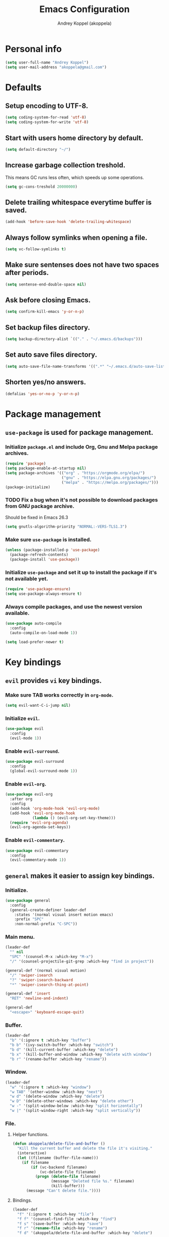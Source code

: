 #+TITLE: Emacs Configuration
#+AUTHOR: Andrey Koppel (akoppela)
#+EMAIL: akoppela@gmail.com

* Personal info

  #+BEGIN_SRC emacs-lisp
    (setq user-full-name "Andrey Koppel")
    (setq user-mail-address "akoppela@gmail.com")
  #+END_SRC

* Defaults

** Setup encoding to UTF-8.

   #+BEGIN_SRC emacs-lisp
     (setq coding-system-for-read 'utf-8)
     (setq coding-system-for-write 'utf-8)
   #+END_SRC

** Start with users home directory by default.

   #+BEGIN_SRC emacs-lisp
     (setq default-directory "~/")
   #+END_SRC

** Increase garbage collection treshold.

   This means GC runs less often, which speeds up some operations.

   #+BEGIN_SRC emacs-lisp
     (setq gc-cons-treshold 20000000)
   #+END_SRC

** Delete trailing whitespace everytime buffer is saved.

   #+BEGIN_SRC emacs-lisp
     (add-hook 'before-save-hook 'delete-trailing-whitespace)
   #+END_SRC

** Always follow symlinks when opening a file.

   #+BEGIN_SRC emacs-lisp
     (setq vc-follow-symlinks t)
   #+END_SRC

** Make sure sentenses does not have two spaces after periods.

   #+BEGIN_SRC emacs-lisp
     (setq sentense-end-double-space nil)
   #+END_SRC

** Ask before closing Emacs.

   #+BEGIN_SRC emacs-lisp
     (setq confirm-kill-emacs 'y-or-n-p)
   #+END_SRC

** Set backup files directory.

   #+BEGIN_SRC emacs-lisp
     (setq backup-directory-alist `(("." . "~/.emacs.d/backups")))
   #+END_SRC

** Set auto save files directory.

   #+BEGIN_SRC emacs-lisp
     (setq auto-save-file-name-transforms '((".*" "~/.emacs.d/auto-save-list/" t)))
   #+END_SRC

** Shorten yes/no answers.

   #+BEGIN_SRC emacs-lisp
     (defalias 'yes-or-no-p 'y-or-n-p)
   #+END_SRC

* Package management

** =use-package= is used for package management.

*** Initialize =package.el= and include Org, Gnu and Melpa package archives.

    #+BEGIN_SRC emacs-lisp
      (require 'package)
      (setq package-enable-at-startup nil)
      (setq package-archives '(("org" . "https://orgmode.org/elpa/")
                               ("gnu" . "https://elpa.gnu.org/packages/")
                               ("melpa" . "https://melpa.org/packages/")))
      (package-initialize)
    #+END_SRC

*** TODO Fix a bug when it's not possible to download packages from GNU package archive.

    Should be fixed in Emacs 26.3

    #+BEGIN_SRC emacs-lisp
      (setq gnutls-algorithm-priority "NORMAL:-VERS-TLS1.3")
    #+END_SRC

*** Make sure =use-package= is installed.

    #+BEGIN_SRC emacs-lisp
      (unless (package-installed-p 'use-package)
        (package-refresh-contents)
        (package-install 'use-package))
    #+END_SRC

*** Initialize =use-package= and set it up to install the package if it's not available yet.

    #+BEGIN_SRC emacs-lisp
      (require 'use-package-ensure)
      (setq use-package-always-ensure t)
    #+END_SRC

*** Always compile packages, and use the newest version available.

    #+BEGIN_SRC emacs-lisp
      (use-package auto-compile
        :config
        (auto-compile-on-load-mode 1))

      (setq load-prefer-newer t)
    #+END_SRC

* Key bindings

** =evil= provides =vi= key bindings.

*** Make sure TAB works correctly in =org-mode=.

    #+BEGIN_SRC emacs-lisp
      (setq evil-want-C-i-jump nil)
    #+END_SRC

*** Initialize =evil=.

    #+BEGIN_SRC emacs-lisp
      (use-package evil
        :config
        (evil-mode 1))
    #+END_SRC

*** Enable =evil-surround=.

    #+BEGIN_SRC emacs-lisp
      (use-package evil-surround
        :config
        (global-evil-surround-mode 1))
    #+END_SRC

*** Enable =evil-org=.

    #+BEGIN_SRC emacs-lisp
      (use-package evil-org
        :after org
        :config
        (add-hook 'org-mode-hook 'evil-org-mode)
        (add-hook 'evil-org-mode-hook
                  (lambda () (evil-org-set-key-theme)))
        (require 'evil-org-agenda)
        (evil-org-agenda-set-keys))
    #+END_SRC

*** Enable =evil-commentary=.

    #+BEGIN_SRC emacs-lisp
      (use-package evil-commentary
        :config
        (evil-commentary-mode 1))
    #+END_SRC

** =general= makes it easier to assign key bindings.

*** Initialize.

    #+BEGIN_SRC emacs-lisp
      (use-package general
        :config
        (general-create-definer leader-def
          :states '(normal visual insert motion emacs)
          :prefix "SPC"
          :non-normal-prefix "C-SPC"))
    #+END_SRC

*** Main menu.

    #+BEGIN_SRC emacs-lisp
      (leader-def
        "" nil
        "SPC" '(counsel-M-x :which-key "M-x")
        "/" '(counsel-projectile-git-grep :which-key "find in project"))

      (general-def '(normal visual motion)
        "/" 'swiper-isearch
        "?" 'swiper-isearch-backward
        "*" 'swiper-isearch-thing-at-point)

      (general-def 'insert
        "RET" 'newline-and-indent)

      (general-def
        "<escape>" 'keyboard-escape-quit)
    #+END_SRC

*** Buffer.

    #+BEGIN_SRC emacs-lisp
      (leader-def
        "b" '(:ignore t :which-key "buffer")
        "b b" '(ivy-switch-buffer :which-key "switch")
        "b d" '(kill-current-buffer :which-key "delete")
        "b x" '(kill-buffer-and-window :which-key "delete with window")
        "b r" '(rename-buffer :which-key "rename"))
    #+END_SRC

*** Window.

    #+BEGIN_SRC emacs-lisp
      (leader-def
        "w" '(:ignore t :which-key "window")
        "w TAB" '(other-window :which-key "next")
        "w d" '(delete-window :which-key "delete")
        "w D" '(delete-other-windows :which-key "delete other")
        "w -" '(split-window-below :which-key "split horizontally")
        "w |" '(split-window-right :which-key "split vertically"))
    #+END_SRC

*** File.

**** Helper functions.

     #+BEGIN_SRC emacs-lisp
       (defun akoppela/delete-file-and-buffer ()
         "Kill the current buffer and delete the file it's visiting."
         (interactive)
         (let ((filename (buffer-file-name)))
           (if filename
               (if (vc-backend filename)
                   (vc-delete-file filename)
                 (progn (delete-file filename)
                        (message "Deleted file %s." filename)
                        (kill-buffer)))
             (message "Can't delete file."))))
     #+END_SRC

**** Bindings.

     #+BEGIN_SRC emacs-lisp
       (leader-def
         "f" '(:ignore t :which-key "file")
         "f f" '(counsel-find-file :which-key "find")
         "f s" '(save-buffer :which-key "save")
         "f r" '(rename-file :which-key "rename")
         "f d" '(akoppela/delete-file-and-buffer :which-key "delete")

         "f e" '(:ignore t :which-key "emacs")
         "f e c" '(akoppela/open-configuration :which-key "configuration")
         "f e r" '(akoppela/load-configuration :which-key "reload configuration"))
     #+END_SRC

*** Project.

    #+BEGIN_SRC emacs-lisp
      (leader-def
        "p" '(:ignore t :which-key "project")
        "p f" '(counsel-projectile-find-file :which-key "find file")
        "p p" '(counsel-projectile-switch-project :which-key "switch"))
    #+END_SRC

*** Git.

    #+BEGIN_SRC emacs-lisp
      (leader-def
        "g" '(:ignore t :which-key "git")
        "g s" '(magit-status :which-key "status"))
    #+END_SRC

*** Help.

    #+BEGIN_SRC emacs-lisp
      (leader-def
        "h" '(:ignore t :which-key "help")
        "h f" '(counsel-describe-function :which-key "describe function")
        "h v" '(counsel-describe-variable :which-key "describe variable")
        "h k" '(describe-key :which-key "describe key"))
    #+END_SRC

*** Quit.

    #+BEGIN_SRC emacs-lisp
      (leader-def
        "q" '(:ignore t :which-key "quit")
        "q q" '(save-buffers-kill-terminal :which-key "client")
        "q Q" '(save-buffers-kill-emacs :which-key "server"))
    #+END_SRC

* Project management

** =projectile=.

   #+BEGIN_SRC emacs-lisp
     (use-package projectile
       :config
       (projectile-mode 1)
       (setq projectile-completion-system 'ivy))

     (use-package counsel-projectile
       :config
       (counsel-projectile-mode 1))
   #+END_SRC

** =magit= for Git related stuff.

   #+BEGIN_SRC emacs-lisp
     (use-package magit
       :config
       (use-package evil-magit))
   #+END_SRC

* Auto completion

** =company= enables auto-completion.

  #+BEGIN_SRC emacs-lisp
    (use-package company)
    (add-hook 'after-init-hook 'global-company-mode)
  #+END_SRC

* Syntax and spelling checking

** =flycheck= checks syntax.

   #+BEGIN_SRC emacs-lisp
     (use-package flycheck)
   #+END_SRC

** =flyspell= checks spelling.

   #+BEGIN_SRC emacs-lisp
     (use-package flyspell
       :config
       (add-hook 'text-mode-hook 'flyspell-mode)
       (add-hook 'prog-mode-hook 'flyspell-prog-mode)
       (add-hook 'org-mode-hook 'flyspell-mode)
       (add-hook 'git-commit-mode-hook 'flyspell-mode))
   #+END_SRC

* Navigation

** =counsel= completion framework.

   #+BEGIN_SRC emacs-lisp
     (use-package counsel
       :config
       (ivy-mode 1))
   #+END_SRC

** =multiple-cursors=.

   #+BEGIN_SRC emacs-lisp
     (use-package multiple-cursors)
   #+END_SRC
* Languages
** =html=

   #+BEGIN_SRC emacs-lisp
     (use-package emmet-mode
       :config
       (emmet-preview-mode 0)
       (add-hook 'sgml-mode-hook 'emmet-mode)
       (add-hook 'css-mode-hook 'emmet-mode)

       (general-def 'insert emmet-mode-map
         "TAB" 'emmet-expand-line))
   #+END_SRC

* Appearance

** Hide default Emacs screen.

   #+BEGIN_SRC emacs-lisp
     (setq inhibit-startup-screen t)
   #+END_SRC

** Change default scratch message.

   #+BEGIN_SRC emacs-lisp
     (setq initial-scratch-message (concat "Welcome in Emacs\nStartup time: " (emacs-init-time)))
   #+END_SRC

** Enable custom theme.

   #+BEGIN_SRC emacs-lisp
     (use-package base16-theme
       :init
       (add-to-list 'custom-theme-load-path "~/.emacs.d/akoppela/theme")
       :config
       (setq base16-theme-256-color-source 'colors)
       (load-theme 'base16-akoppela t))
   #+END_SRC

** =mode-line= specific.

*** Initialize =spaceline=.

    #+BEGIN_SRC emacs-lisp
      (use-package spaceline
        :config
        (require 'spaceline-config)
        (spaceline-spacemacs-theme))
    #+END_SRC

*** Set default powerline separator.

    #+BEGIN_SRC emacs-lisp
      (setq powerline-default-separator 'arrow)
      (setq powerline-arrow-shape 'arrow)
    #+END_SRC

*** Change =mode-line= highlight color based on evil mode.

    #+BEGIN_SRC emacs-lisp
      (setq spaceline-highlight-face-func 'spaceline-highlight-face-evil-state)
    #+END_SRC

*** Hide minor modes.

    #+BEGIN_SRC emacs-lisp
      (spaceline-toggle-minor-modes-off)
    #+END_SRC

*** Show full names for evil state.

    #+BEGIN_SRC emacs-lisp
      (setq evil-normal-state-tag "NORMAL")
      (setq evil-insert-state-tag "INSERT")
      (setq evil-visual-state-tag "VISUAL")
      (setq evil-replace-state-tag "REPLACE")
      (setq evil-operator-state-tag "OPERATOR")
      (setq evil-motion-state-tag "MOTION")
      (setq evil-emacs-state-tag "EMACS")
    #+END_SRC

*** Show date and time.

    #+BEGIN_SRC emacs-lisp
      (defun padDateNumber (stringNumber)
        (format "%02d" (string-to-number stringNumber)))

      (setq display-time-string-forms
            '(24-hours ":" minutes " " dayname " "  (padDateNumber day) "/" (padDateNumber month) "/" year))

      (display-time-mode 1)
    #+END_SRC

** Hide menu and tool bars.

   #+BEGIN_SRC emacs-lisp
     (tool-bar-mode 0)
     (menu-bar-mode 0)
   #+END_SRC

** Enable current line highlighting.

   #+BEGIN_SRC emacs-lisp
     (global-hl-line-mode 1)
   #+END_SRC

** Turn on syntax highlighting whenever possible.

   #+BEGIN_SRC emacs-lisp
     (global-font-lock-mode 1)
   #+END_SRC

** Visually indicate matching parentheses.

   #+BEGIN_SRC emacs-lisp
     (show-paren-mode 1)
     (setq show-paren-delay 0.0)
   #+END_SRC

** Flash screen on invalid operation.

   #+BEGIN_SRC emacs-lisp
     (setq visible-bell t)
   #+END_SRC

** Display visual line numbers.

   Visual lines are relative screen lines.

   #+BEGIN_SRC emacs-lisp
     (global-display-line-numbers-mode)
     (setq display-line-numbers-type 'visual)
     (setq display-line-numbers-width-start t)
   #+END_SRC

** Always indent with spaces

   #+BEGIN_SRC emacs-lisp
     (setq-default indent-tabs-mode nil)
   #+END_SRC

** =org= specific.

*** Show bullets instead of stars.

    #+BEGIN_SRC emacs-lisp
      (use-package org-bullets
        :init
        (add-hook 'org-mode-hook 'org-bullets-mode))
    #+END_SRC

*** Change collapsed subtree symbol.

    #+BEGIN_SRC emacs-lisp
      (setq org-ellipsis " ↴")
    #+END_SRC

*** Make TAB act natively for code blocks.

    #+BEGIN_SRC emacs-lisp
      (setq org-src-tab-acts-natively t)
    #+END_SRC

** Smooth scroll.

   #+BEGIN_SRC emacs-lisp
     (setq scroll-conservatively 100)
   #+END_SRC

* Help

** =which-key= shows all available keybindings in a popup.

  #+BEGIN_SRC emacs-lisp
    (use-package which-key
      :config
      (which-key-mode 1))
  #+END_SRC

* News

** =elfeed= RSS reader.

  #+BEGIN_SRC emacs-lisp
    (use-package elfeed)
    (use-package elfeed-org
      :config
      (progn
        (elfeed-org)
        (setq rmh-elfeed-org-files (list "~/org/rss.org"))))
  #+END_SRC

* The End!
